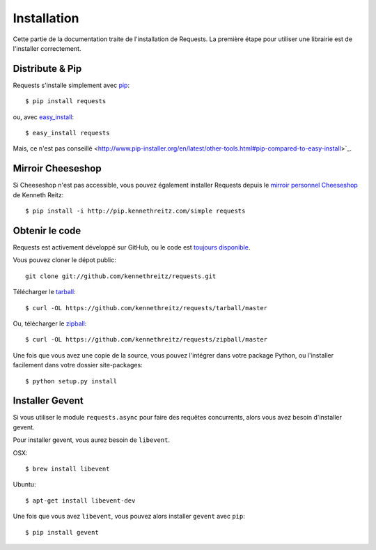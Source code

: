 .. _install:

Installation
============

Cette partie de la documentation traite de l'installation de Requests.
La première étape pour utiliser une librairie est de l'installer correctement.


Distribute & Pip
----------------

Requests s'installe simplement avec `pip <http://www.pip-installer.org/>`_::

    $ pip install requests

ou, avec `easy_install <http://pypi.python.org/pypi/setuptools>`_::

    $ easy_install requests

Mais, ce n'est pas conseillé <http://www.pip-installer.org/en/latest/other-tools.html#pip-compared-to-easy-install>`_.



Mirroir Cheeseshop
------------------

Si Cheeseshop n'est pas accessible, vous pouvez également installer Requests 
depuis le  `mirroir personnel Cheeseshop <http://pip.kennethreitz.com/>`_ de 
Kenneth Reitz:: 

    $ pip install -i http://pip.kennethreitz.com/simple requests


Obtenir le code
---------------

Requests est activement développé sur GitHub, ou le code est
`toujours disponible <https://github.com/kennethreitz/requests>`_.

Vous pouvez cloner le dépot public::

    git clone git://github.com/kennethreitz/requests.git

Télécharger le `tarball <https://github.com/kennethreitz/requests/tarball/master>`_::

    $ curl -OL https://github.com/kennethreitz/requests/tarball/master

Ou, télécharger le `zipball <https://github.com/kennethreitz/requests/zipball/master>`_::

    $ curl -OL https://github.com/kennethreitz/requests/zipball/master


Une fois que vous avez une copie de la source, vous pouvez l'intégrer dans votre package
Python, ou l'installer facilement dans votre dossier site-packages::

    $ python setup.py install

.. _gevent:

Installer Gevent
-----------------

Si vous utiliser le module ``requests.async`` pour faire des requêtes concurrents, alors
vous avez besoin d'installer gevent.

Pour installer gevent, vous aurez besoin de ``libevent``.

OSX::

    $ brew install libevent

Ubuntu::

    $ apt-get install libevent-dev

Une fois que vous avez ``libevent``, vous pouvez alors installer ``gevent`` avec ``pip``::

    $ pip install gevent
